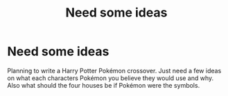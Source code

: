 #+TITLE: Need some ideas

* Need some ideas
:PROPERTIES:
:Author: HarryPotterwriter20
:Score: 0
:DateUnix: 1612895141.0
:DateShort: 2021-Feb-09
:FlairText: Discussion
:END:
Planning to write a Harry Potter Pokémon crossover. Just need a few ideas on what each characters Pokémon you believe they would use and why. Also what should the four houses be if Pokémon were the symbols.

